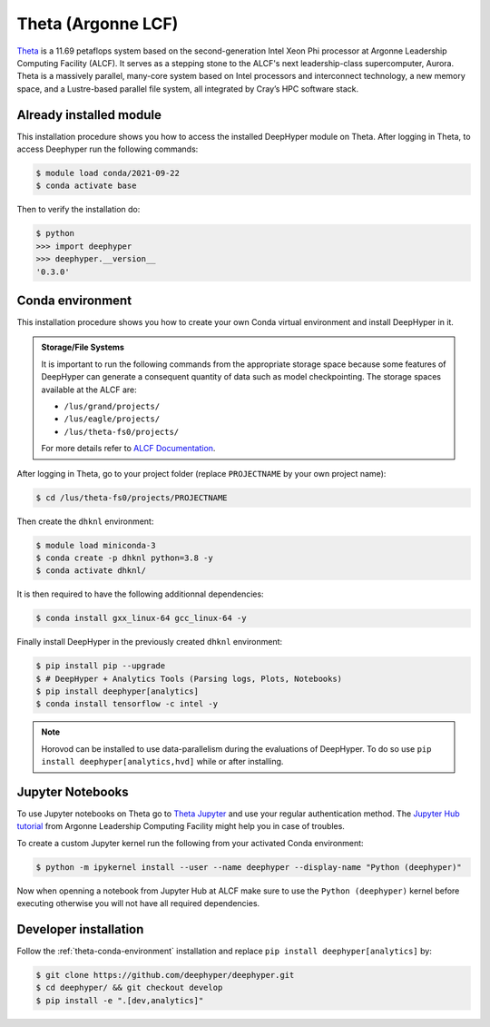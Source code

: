 Theta (Argonne LCF)
*******************

`Theta <https://www.alcf.anl.gov/theta>`_ is a 11.69 petaflops system based on the second-generation Intel Xeon Phi processor at Argonne Leadership Computing Facility (ALCF). It serves as a stepping stone to the ALCF's next leadership-class supercomputer, Aurora.
Theta is a massively parallel, many-core system based on Intel processors and interconnect technology, a new memory space, and a Lustre-based parallel file system, all integrated by Cray’s HPC software stack.

.. _theta-module-installation:

Already installed module
========================

This installation procedure shows you how to access the installed DeepHyper module on Theta. After logging in Theta, to access Deephyper run the following commands:

.. code-block:: console

    $ module load conda/2021-09-22
    $ conda activate base

Then to verify the installation do:

.. code-block:: console

    $ python
    >>> import deephyper
    >>> deephyper.__version__
    '0.3.0'

.. _theta-conda-environment:

Conda environment
=================

This installation procedure shows you how to create your own Conda virtual environment and install DeepHyper in it.

.. admonition:: Storage/File Systems
    :class: dropdown, important

    It is important to run the following commands from the appropriate storage space because some features of DeepHyper can generate a consequent quantity of data such as model checkpointing. The storage spaces available at the ALCF are:

    - ``/lus/grand/projects/``
    - ``/lus/eagle/projects/``
    - ``/lus/theta-fs0/projects/``

    For more details refer to `ALCF Documentation <https://www.alcf.anl.gov/support-center/theta/theta-file-systems>`_.

After logging in Theta, go to your project folder (replace ``PROJECTNAME`` by your own project name):

.. code-block:: console

    $ cd /lus/theta-fs0/projects/PROJECTNAME

Then create the ``dhknl`` environment:

.. code-block:: console

    $ module load miniconda-3
    $ conda create -p dhknl python=3.8 -y
    $ conda activate dhknl/

It is then required to have the following additionnal dependencies:

.. code-block:: console

    $ conda install gxx_linux-64 gcc_linux-64 -y

Finally install DeepHyper in the previously created ``dhknl`` environment:

.. code-block:: console

    $ pip install pip --upgrade
    $ # DeepHyper + Analytics Tools (Parsing logs, Plots, Notebooks)
    $ pip install deephyper[analytics]
    $ conda install tensorflow -c intel -y


.. note::
    Horovod can be installed to use data-parallelism during the evaluations of DeepHyper. To do so use ``pip install deephyper[analytics,hvd]`` while or after installing.


Jupyter Notebooks
=================

To use Jupyter notebooks on Theta go to `Theta Jupyter <https://jupyter.alcf.anl.gov/theta>`_ and use your regular authentication method. The `Jupyter Hub tutorial <https://www.alcf.anl.gov/user-guides/jupyter-hub>`_ from Argonne Leadership Computing Facility might help you in case of troubles.

To create a custom Jupyter kernel run the following from your activated Conda environment:

.. code-block:: console

    $ python -m ipykernel install --user --name deephyper --display-name "Python (deephyper)"


Now when openning a notebook from Jupyter Hub at ALCF make sure to use the ``Python (deephyper)`` kernel before executing otherwise you will not have all required dependencies.


Developer installation
======================

Follow the :ref:`theta-conda-environment` installation and replace ``pip install deephyper[analytics]`` by:

.. code-block:: console

    $ git clone https://github.com/deephyper/deephyper.git
    $ cd deephyper/ && git checkout develop
    $ pip install -e ".[dev,analytics]"